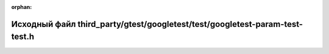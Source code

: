 .. meta::9c0e5c1f8df4ab2076fd0bb006a8123feea1876188e0cbd90375cdbedb37cae967a897518dc0417184b3edf80d6a170fc368360ea348b5dd3b51d0540b40f674

:orphan:

.. title:: Globalizer: Исходный файл third_party/gtest/googletest/test/googletest-param-test-test.h

Исходный файл third\_party/gtest/googletest/test/googletest-param-test-test.h
=============================================================================

.. container:: doxygen-content

   
   .. raw:: html
     :file: gtest_2googletest_2test_2googletest-param-test-test_8h_source.html
